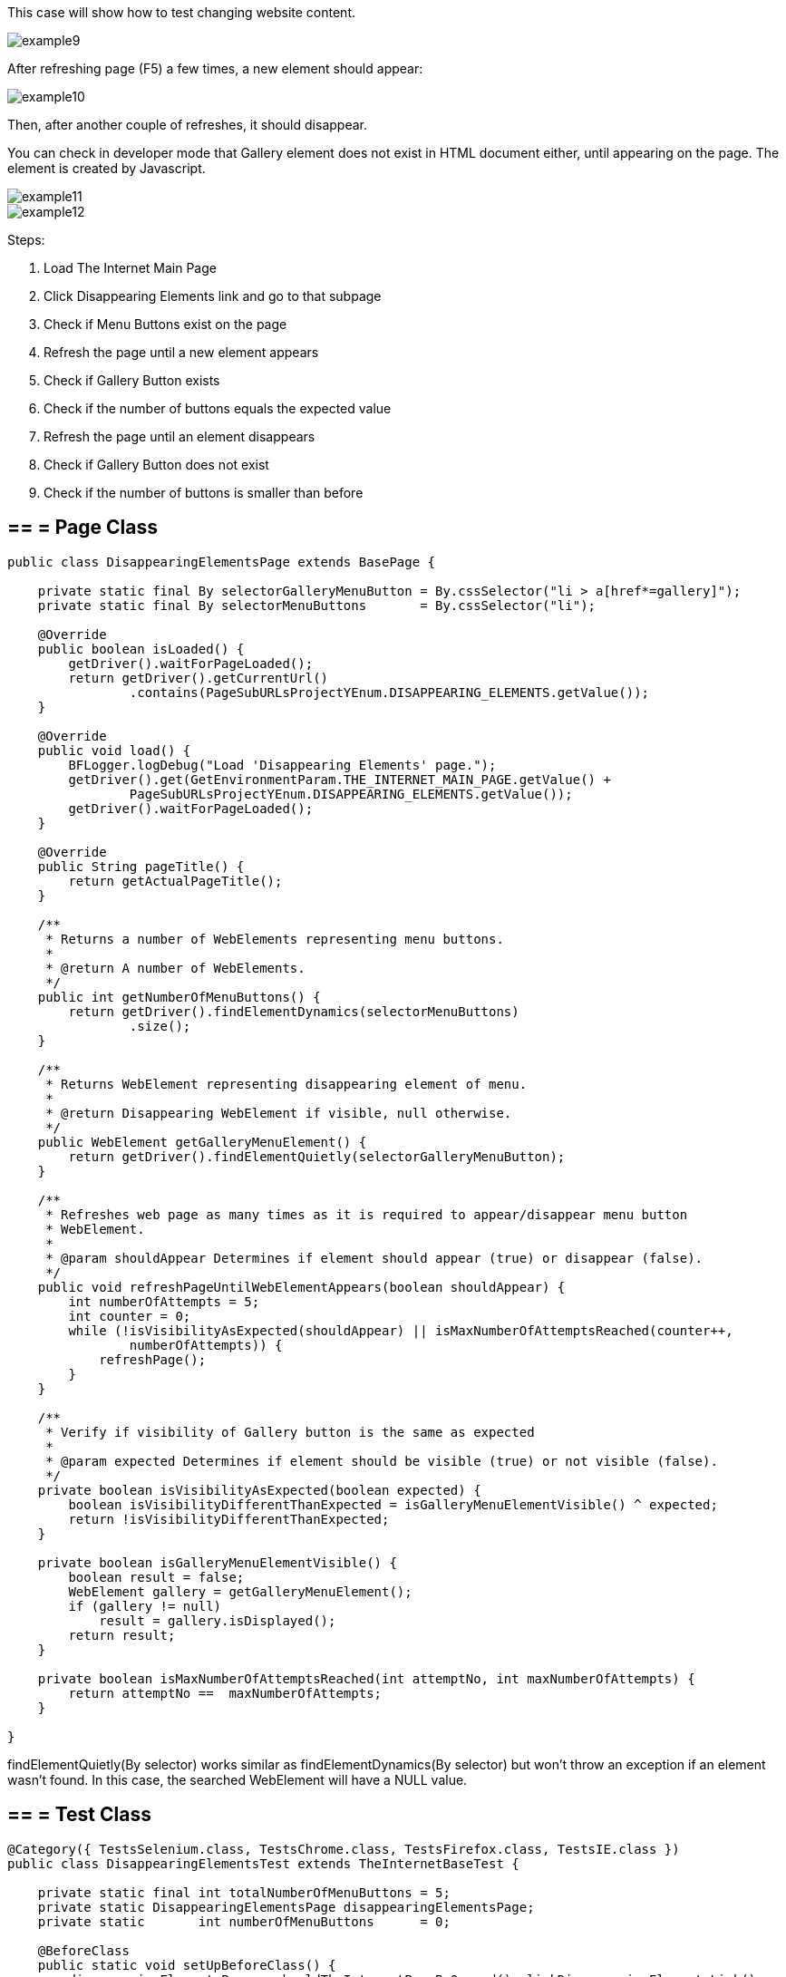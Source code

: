 This case will show how to test changing website content. 

image::images/example9.png[]

After refreshing page (F5) a few times, a new element should appear: 

image::images/example10.png[]
Then, after another couple of refreshes, it should disappear. 

You can check in developer mode that Gallery element does not exist in HTML document either, until appearing on the page. The element is created by Javascript. 

image::images/example11.png[]
image::images/example12.png[]

Steps: 

1. Load The Internet Main Page 
2. Click Disappearing Elements link and go to that subpage 
3. Check if Menu Buttons exist on the page 
4. Refresh the page until a new element appears 
5. Check if Gallery Button exists 
6. Check if the number of buttons equals the expected value 
7. Refresh the page until an element disappears 
8. Check if Gallery Button does not exist 
9. Check if the number of buttons is smaller than before 

== == = Page Class 

----
public class DisappearingElementsPage extends BasePage {

    private static final By selectorGalleryMenuButton = By.cssSelector("li > a[href*=gallery]");  
    private static final By selectorMenuButtons       = By.cssSelector("li"); 

    @Override
    public boolean isLoaded() {
        getDriver().waitForPageLoaded();
        return getDriver().getCurrentUrl()
                .contains(PageSubURLsProjectYEnum.DISAPPEARING_ELEMENTS.getValue());
    }

    @Override
    public void load() {
        BFLogger.logDebug("Load 'Disappearing Elements' page.");
        getDriver().get(GetEnvironmentParam.THE_INTERNET_MAIN_PAGE.getValue() +
                PageSubURLsProjectYEnum.DISAPPEARING_ELEMENTS.getValue());
        getDriver().waitForPageLoaded();
    }

    @Override
    public String pageTitle() {
        return getActualPageTitle();
    }

    /**
     * Returns a number of WebElements representing menu buttons.
     *
     * @return A number of WebElements.
     */
    public int getNumberOfMenuButtons() {
        return getDriver().findElementDynamics(selectorMenuButtons)
                .size();
    }

    /**
     * Returns WebElement representing disappearing element of menu.
     *
     * @return Disappearing WebElement if visible, null otherwise.
     */
    public WebElement getGalleryMenuElement() {
        return getDriver().findElementQuietly(selectorGalleryMenuButton);
    }

    /**
     * Refreshes web page as many times as it is required to appear/disappear menu button
     * WebElement.
     *
     * @param shouldAppear Determines if element should appear (true) or disappear (false).
     */
    public void refreshPageUntilWebElementAppears(boolean shouldAppear) {
        int numberOfAttempts = 5;
        int counter = 0;
        while (!isVisibilityAsExpected(shouldAppear) || isMaxNumberOfAttemptsReached(counter++,
                numberOfAttempts)) {
            refreshPage();
        }
    }

    /**
     * Verify if visibility of Gallery button is the same as expected 
     *
     * @param expected Determines if element should be visible (true) or not visible (false).
     */
    private boolean isVisibilityAsExpected(boolean expected) {
        boolean isVisibilityDifferentThanExpected = isGalleryMenuElementVisible() ^ expected;
        return !isVisibilityDifferentThanExpected;
    }

    private boolean isGalleryMenuElementVisible() {
        boolean result = false;
        WebElement gallery = getGalleryMenuElement();
        if (gallery != null)
            result = gallery.isDisplayed();
        return result;
    }

    private boolean isMaxNumberOfAttemptsReached(int attemptNo, int maxNumberOfAttempts) {
        return attemptNo ==  maxNumberOfAttempts;
    }

}

---- 

findElementQuietly(By selector) works similar as findElementDynamics(By selector) but won't throw an exception if an element wasn't found. In this case, the searched WebElement will have a NULL value. 

== == = Test Class
----
@Category({ TestsSelenium.class, TestsChrome.class, TestsFirefox.class, TestsIE.class })
public class DisappearingElementsTest extends TheInternetBaseTest {

    private static final int totalNumberOfMenuButtons = 5; 
    private static DisappearingElementsPage disappearingElementsPage;
    private static       int numberOfMenuButtons      = 0;

    @BeforeClass
    public static void setUpBeforeClass() {
        disappearingElementsPage = shouldTheInternetPageBeOpened().clickDisappearingElementsLink();

        logStep("Verify if Disappearing Elements page is opened");
        assertTrue("Unable to open Disappearing Elements page",
                disappearingElementsPage.isLoaded());

        logStep("Verify if menu button elements are visible");
        numberOfMenuButtons = disappearingElementsPage.getNumberOfMenuButtons();
        assertTrue("Unable to display menu", numberOfMenuButtons > 0);
    }

    @Test
    public void shouldMenuButtonElementAppearAndDisappearAfterRefreshTest() {
        logStep("Click refresh button until menu button appears");
        disappearingElementsPage.refreshPageUntilWebElementAppears(true);

        logStep("Verify if menu button element appeared");
        assertNotNull("Unable to disappear menu button element",
                disappearingElementsPage.getGalleryMenuElement());
        assertEquals("The number of button elements after refresh is incorrect",
                totalNumberOfMenuButtons, disappearingElementsPage.getNumberOfMenuButtons());

        logStep("Click refresh button until menu button disappears");
        disappearingElementsPage.refreshPageUntilWebElementAppears(false);

        logStep("Verify if menu button element disappeared");
        assertNull("Unable to appear menu button element",
                disappearingElementsPage.getGalleryMenuElement());
        assertTrue("The number of button elements after refresh is incorrect",
                totalNumberOfMenuButtons > disappearingElementsPage.getNumberOfMenuButtons());
    }

}
 
----
assertNull(Objetc object) - test passes if Object returns NULL 
assertNotNull(Objetc object) - test passes if Object does not return NULL 
